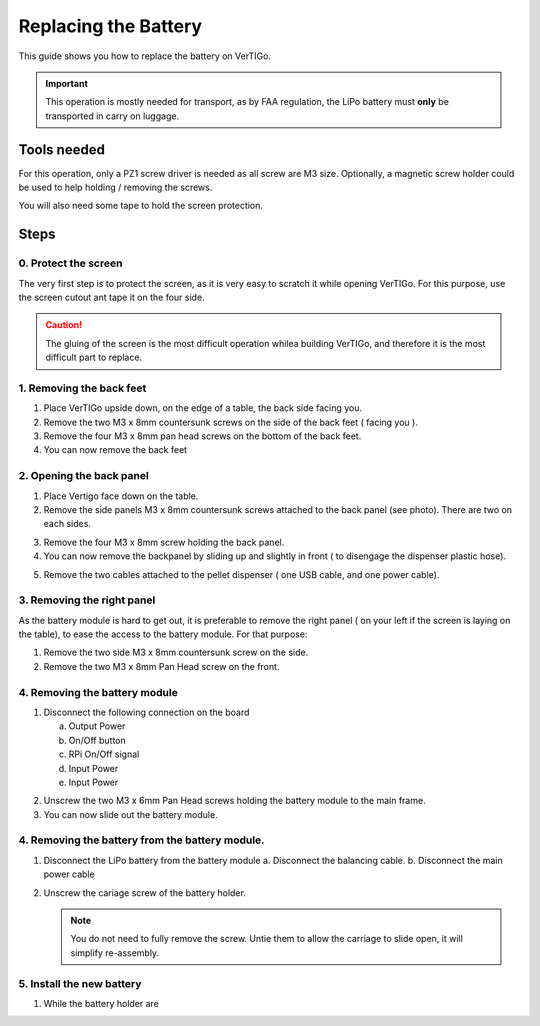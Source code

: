 .. VerTIGo - replacing battery guide

.. |break| image:: spacer.png
   :width: 100 %
   :height: 1px


*********************
Replacing the Battery
*********************

This guide shows you how to replace the battery on VerTIGo.

.. important::
   This operation is mostly needed for transport, as by FAA regulation, the LiPo battery must **only** be transported in carry on luggage.


Tools needed
============

.. image:: screwdriver_pz1.png
   :width: 40 %
   :align: right

For this operation, only a PZ1 screw driver is needed as all screw are M3
size. Optionally, a magnetic screw holder could be used to help holding /
removing the screws.

You will also need some tape to hold the screen protection.

|break|

Steps
=====

0. Protect the screen
---------------------

.. image:: screen_protection.png
   :width: 40 %
   :align: right


The very first step is to protect the screen, as it is very easy to scratch it
while opening VerTIGo. For this purpose, use the screen cutout ant tape it on
the four side.

.. caution::

   The gluing of the screen is the most difficult operation whilea
   building VerTIGo, and therefore it is the most difficult part to replace.

|break|


1. Removing the back feet
--------------------------

.. image:: feet_side.png
   :width: 40 %
   :align: right

.. image:: feet_bottom.png
   :width: 40 %
   :align: right

1. Place VerTIGo upside down, on the edge of a table, the back side facing you.
2. Remove the two M3 x 8mm countersunk screws on the side of the back feet ( facing you ).
3. Remove the four M3 x 8mm pan head screws on the bottom of the back feet.
4. You can now remove the back feet


|break|


2. Opening the back panel
-------------------------

.. image:: side_screws.png
   :width: 40%
   :align: right

1. Place Vertigo face down on the table.
2. Remove the side panels M3 x 8mm countersunk screws attached to the back panel (see photo). There are two on each sides.

|break|

.. image:: back_screws.png
   :width: 40%
   :align: right


3. Remove the four M3 x 8mm screw holding the back panel.
4. You can now remove the backpanel by sliding up and slightly in front ( to disengage the dispenser plastic hose).

|break|

.. image:: back_connectors.png
   :width: 40%
   :align: right


5. Remove the two cables attached to the pellet dispenser ( one USB cable, and one power cable).


|break|

3. Removing the right panel
---------------------------

As the battery module is hard to get out, it is preferable to remove the right
panel ( on your left if the screen is laying on the table), to ease the access
to the battery module. For that purpose:

1. Remove the two side M3 x 8mm countersunk screw on the side.
2. Remove the two M3 x 8mm Pan Head screw on the front.


4. Removing the battery module
------------------------------

1. Disconnect the following connection on the board

   a. Output Power
   b. On/Off button
   c. RPi On/Off signal
   d. Input Power
   e. Input Power

|break|

2. Unscrew the two M3 x 6mm Pan Head screws holding the battery module to the
   main frame.

3. You can now slide out the battery module.

|break|

4. Removing the battery from the battery module.
------------------------------------------------

1. Disconnect the LiPo battery from the battery module
   a. Disconnect the balancing cable.
   b. Disconnect the main power cable

|break|

2. Unscrew the cariage screw of the battery holder.

   .. note::

      You do not need to fully remove the screw. Untie them to allow the
      carriage to slide open, it will simplify re-assembly.

|break|

5. Install the new battery
--------------------------

1. While the battery holder are


|break|
